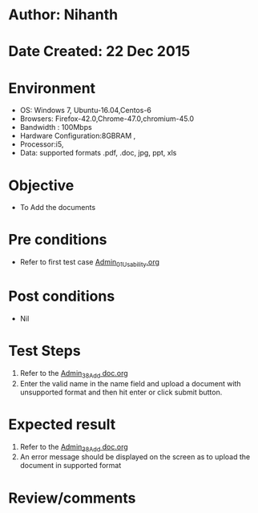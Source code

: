 * Author: Nihanth
* Date Created: 22 Dec 2015
* Environment
  - OS: Windows 7, Ubuntu-16.04,Centos-6
  - Browsers: Firefox-42.0,Chrome-47.0,chromium-45.0
  - Bandwidth : 100Mbps
  - Hardware Configuration:8GBRAM , 
  - Processor:i5,
  - Data: supported formats .pdf, .doc, jpg, ppt, xls

* Objective
  - To Add the  documents

* Pre conditions
  - Refer to first test case [[https://github.com/vlead/Outreach Portal/blob/master/test-cases/integration_test-cases/Admin/Admin_01_Usability.org][Admin_01_Usability.org]]

* Post conditions
  - Nil
* Test Steps
  1. Refer to the [[https://github.com/vlead/outreach-portal/blob/master/test-cases/integration_test-cases/Admin/Admin_38_Add%20doc.org][Admin_38_Add doc.org]]  
  2. Enter the valid name in the name field and upload a document with unsupported format and then hit enter or click submit button.

* Expected result
  1. Refer to the [[https://github.com/vlead/outreach-portal/blob/master/test-cases/integration_test-cases/Admin/Admin_38_Add%20doc.org][Admin_38_Add doc.org]]   
  2. An error message should be displayed on the screen as to upload the document in supported format

* Review/comments



